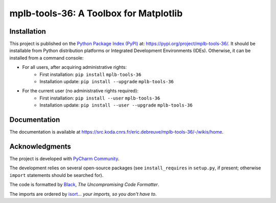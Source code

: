 ..
   Copyright CNRS/Inria/UCA
   Contributor(s): Eric Debreuve (since 2020)

   eric.debreuve@cnrs.fr

   This software is governed by the CeCILL  license under French law and
   abiding by the rules of distribution of free software.  You can  use,
   modify and/ or redistribute the software under the terms of the CeCILL
   license as circulated by CEA, CNRS and INRIA at the following URL
   "http://www.cecill.info".

   As a counterpart to the access to the source code and  rights to copy,
   modify and redistribute granted by the license, users are provided only
   with a limited warranty  and the software's author,  the holder of the
   economic rights,  and the successive licensors  have only  limited
   liability.

   In this respect, the user's attention is drawn to the risks associated
   with loading,  using,  modifying and/or developing or reproducing the
   software by the user in light of its specific status of free software,
   that may mean  that it is complicated to manipulate,  and  that  also
   therefore means  that it is reserved for developers  and  experienced
   professionals having in-depth computer knowledge. Users are therefore
   encouraged to load and test the software's suitability as regards their
   requirements in conditions enabling the security of their systems and/or
   data to be ensured and,  more generally, to use and operate it in the
   same conditions as regards security.

   The fact that you are presently reading this means that you have had
   knowledge of the CeCILL license and that you accept its terms.

.. |PROJECT_NAME|      replace:: mplb-tools-36
.. |SHORT_DESCRIPTION| replace:: A Toolbox for Matplotlib

.. |PYPI_NAME_LITERAL| replace:: ``mplb-tools-36``
.. |PYPI_PROJECT_URL|  replace:: https://pypi.org/project/mplb-tools-36/
.. _PYPI_PROJECT_URL:  https://pypi.org/project/mplb-tools-36/

.. |DOCUMENTATION_URL| replace:: https://src.koda.cnrs.fr/eric.debreuve/mplb-tools-36/-/wikis/home
.. _DOCUMENTATION_URL: https://src.koda.cnrs.fr/eric.debreuve/mplb-tools-36/-/wikis/home



===================================
|PROJECT_NAME|: |SHORT_DESCRIPTION|
===================================



Installation
============

This project is published
on the `Python Package Index (PyPI) <https://pypi.org/>`_
at: |PYPI_PROJECT_URL|_.
It should be installable from Python distribution platforms or Integrated Development Environments (IDEs).
Otherwise, it can be installed from a command console:

- For all users, after acquiring administrative rights:
    - First installation: ``pip install`` |PYPI_NAME_LITERAL|
    - Installation update: ``pip install --upgrade`` |PYPI_NAME_LITERAL|
- For the current user (no administrative rights required):
    - First installation: ``pip install --user`` |PYPI_NAME_LITERAL|
    - Installation update: ``pip install --user --upgrade`` |PYPI_NAME_LITERAL|



Documentation
=============

The documentation is available at |DOCUMENTATION_URL|_.



Acknowledgments
===============

The project is developed with `PyCharm Community <https://www.jetbrains.com/pycharm/>`_.

The development relies on several open-source packages
(see ``install_requires`` in ``setup.py``, if present; otherwise ``import`` statements should be searched for).

The code is formatted by `Black <https://github.com/psf/black/>`_, *The Uncompromising Code Formatter*.

The imports are ordered by `isort <https://github.com/timothycrosley/isort/>`_... *your imports, so you don't have to*.
